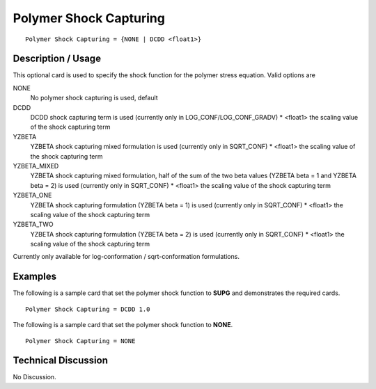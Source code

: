 ***********************
Polymer Shock Capturing
***********************

::

   Polymer Shock Capturing = {NONE | DCDD <float1>}

-----------------------
**Description / Usage**
-----------------------

This optional card is used to specify the shock function for the polymer stress
equation. Valid options are

NONE
   No polymer shock capturing is used, default
DCDD
   DCDD shock capturing term is used (currently only in LOG_CONF/LOG_CONF_GRADV)
   * <float1> the scaling value of the shock capturing term
YZBETA
   YZBETA shock capturing mixed formulation is used (currently only in SQRT_CONF)
   * <float1> the scaling value of the shock capturing term
YZBETA_MIXED
   YZBETA shock capturing mixed formulation, half of the sum of the two beta
   values (YZBETA beta = 1 and YZBETA beta = 2) is used (currently only in
   SQRT_CONF)
   * <float1> the scaling value of the shock capturing term
YZBETA_ONE
   YZBETA shock capturing formulation (YZBETA beta = 1)
   is used (currently only in SQRT_CONF)
   * <float1> the scaling value of the shock capturing term
YZBETA_TWO
   YZBETA shock capturing formulation (YZBETA beta = 2)
   is used (currently only in SQRT_CONF)
   * <float1> the scaling value of the shock capturing term

Currently only available for log-conformation / sqrt-conformation formulations.

------------
Examples
------------

The following is a sample card that set the polymer shock function to **SUPG** and
demonstrates the required cards.

::

   Polymer Shock Capturing = DCDD 1.0

The following is a sample card that set the polymer shock function to **NONE**.
::

   Polymer Shock Capturing = NONE

-------------------------
**Technical Discussion**
-------------------------

No Discussion.




